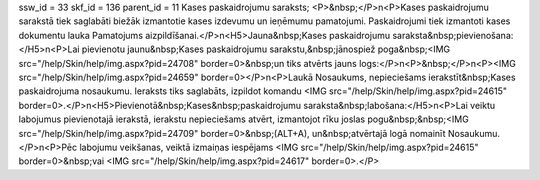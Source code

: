 ssw_id = 33skf_id = 136parent_id = 11Kases paskaidrojumu saraksts;<P>&nbsp;</P>\n<P>Kases paskaidrojumu sarakstā tiek saglabāti biežāk izmantotie kases izdevumu un ieņēmumu pamatojumi. Paskaidrojumi tiek izmantoti kases dokumentu lauka Pamatojums aizpildīšanai.</P>\n<H5>Jauna&nbsp;Kases paskaidrojumu saraksta&nbsp;pievienošana:</H5>\n<P>Lai pievienotu jaunu&nbsp;Kases paskaidrojumu sarakstu,&nbsp;jānospiež poga&nbsp;<IMG src="/help/Skin/help/img.aspx?pid=24708" border=0>&nbsp;un tiks atvērts jauns logs:</P>\n<P>&nbsp;</P>\n<P><IMG src="/help/Skin/help/img.aspx?pid=24659" border=0></P>\n<P>Laukā Nosaukums, nepieciešams ierakstīt&nbsp;Kases paskaidrojuma nosaukumu. Ieraksts tiks saglabāts, izpildot komandu <IMG src="/help/Skin/help/img.aspx?pid=24615" border=0>.</P>\n<H5>Pievienotā&nbsp;Kases&nbsp;paskaidrojumu saraksta&nbsp;labošana:</H5>\n<P>Lai veiktu labojumus pievienotajā ierakstā, ierakstu nepieciešams atvērt, izmantojot rīku joslas pogu&nbsp;&nbsp;<IMG src="/help/Skin/help/img.aspx?pid=24709" border=0>&nbsp;(ALT+A), un&nbsp;atvērtajā logā nomainīt Nosaukumu.</P>\n<P>Pēc labojumu veikšanas, veiktā izmaiņas iespējams <IMG src="/help/Skin/help/img.aspx?pid=24615" border=0>&nbsp;vai <IMG src="/help/Skin/help/img.aspx?pid=24617" border=0>.</P>